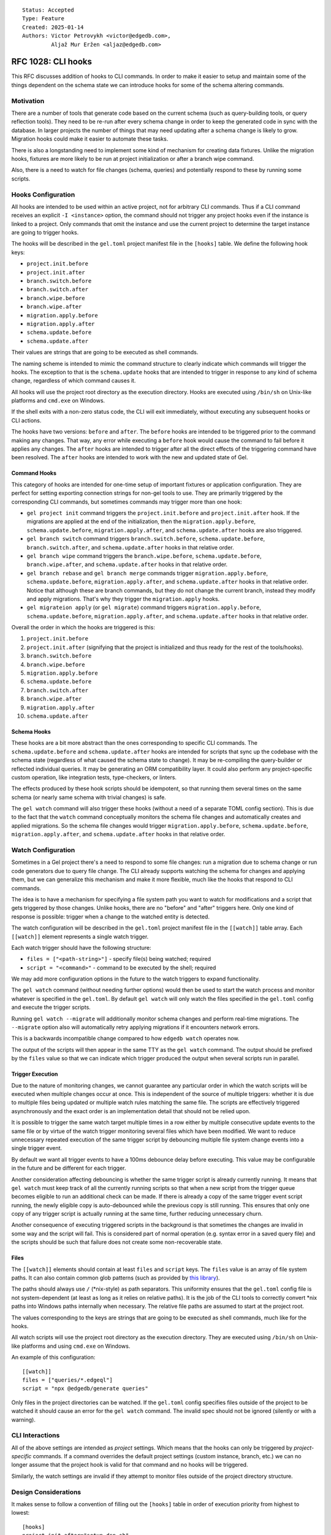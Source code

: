 ::

    Status: Accepted
    Type: Feature
    Created: 2025-01-14
    Authors: Victor Petrovykh <victor@edgedb.com>,
             Aljaž Mur Eržen <aljaz@edgedb.com>

===================
RFC 1028: CLI hooks
===================

This RFC discusses addition of hooks to CLI commands. In order to make it
easier to setup and maintain some of the things dependent on the schema state
we can introduce hooks for some of the schema altering commands.


Motivation
==========

There are a number of tools that generate code based on the current schema
(such as query-building tools, or query reflection tools). They need to be
re-run after every schema change in order to keep the generated code in sync
with the database. In larger projects the number of things that may need
updating after a schema change is likely to grow. Migration hooks could make
it easier to automate these tasks.

There is also a longstanding need to implement some kind of mechanism for
creating data fixtures. Unlike the migration hooks, fixtures are more likely
to be run at project initialization or after a branch wipe command.

Also, there is a need to watch for file changes (schema, queries) and
potentially respond to these by running some scripts.


Hooks Configuration
===================

All hooks are intended to be used within an active project, not for arbitrary
CLI commands. Thus if a CLI command receives an explicit ``-I <instance>``
option, the command should not trigger any project hooks even if the instance
is linked to a project. Only commands that omit the instance and use the
current project to determine the target instance are going to trigger hooks.

The hooks will be described in the ``gel.toml`` project manifest file in the
``[hooks]`` table. We define the following hook keys:

* ``project.init.before``
* ``project.init.after``
* ``branch.switch.before``
* ``branch.switch.after``
* ``branch.wipe.before``
* ``branch.wipe.after``
* ``migration.apply.before``
* ``migration.apply.after``
* ``schema.update.before``
* ``schema.update.after``

Their values are strings that are going to be executed as shell commands.

The naming scheme is intended to mimic the command structure to clearly
indicate which commands will trigger the hooks. The exception to that is the
``schema.update`` hooks that are intended to trigger in response to any kind
of schema change, regardless of which command causes it.

All hooks will use the project root directory as the execution directory.
Hooks are executed using ``/bin/sh`` on Unix-like platforms and ``cmd.exe``
on Windows.

If the shell exits with a non-zero status code, the CLI will exit immediately,
without executing any subsequent hooks or CLI actions.

The hooks have two versions: ``before`` and ``after``. The ``before`` hooks
are intended to be triggered prior to the command making any changes. That
way, any error while executing a ``before`` hook would cause the command to
fail before it applies any changes. The ``after`` hooks are intended to
trigger after all the direct effects of the triggering command have been
resolved. The ``after`` hooks are intended to work with the new and updated
state of Gel.


Command Hooks
-------------

This category of hooks are intended for one-time setup of important fixtures
or application configuration. They are perfect for setting exporting
connection strings for non-gel tools to use. They are primarily triggered by
the corresponding CLI commands, but sometimes commands may trigger more than
one hook:

* ``gel project init`` command triggers the ``project.init.before``
  and ``project.init.after`` hook. If the migrations are applied at the end of
  the initialization, then the ``migration.apply.before``,
  ``schema.update.before``, ``migration.apply.after``, and
  ``schema.update.after`` hooks are also triggered.
* ``gel branch switch`` command triggers ``branch.switch.before``,
  ``schema.update.before``, ``branch.switch.after``, and ``schema.update.after``
  hooks in that relative order.
* ``gel branch wipe`` command triggers the ``branch.wipe.before``,
  ``schema.update.before``, ``branch.wipe.after``, and ``schema.update.after``
  hooks in that relative order.
* ``gel branch rebase`` and ``gel branch merge`` commands trigger
  ``migration.apply.before``, ``schema.update.before``,
  ``migration.apply.after``, and ``schema.update.after`` hooks in that
  relative order. Notice that although these are branch commands, but they do
  not change the current branch, instead they modify and apply migrations.
  That's why they trigger the ``migration.apply`` hooks.
* ``gel migrateion apply`` (or ``gel migrate``) command triggers
  ``migration.apply.before``, ``schema.update.before``,
  ``migration.apply.after``, and ``schema.update.after`` hooks in that
  relative order.

Overall the order in which the hooks are triggered is this:

#. ``project.init.before``
#. ``project.init.after`` (signifying that the project is initialized
   and thus ready for the rest of the tools/hooks).
#. ``branch.switch.before``
#. ``branch.wipe.before``
#. ``migration.apply.before``
#. ``schema.update.before``
#. ``branch.switch.after``
#. ``branch.wipe.after``
#. ``migration.apply.after``
#. ``schema.update.after``


Schema Hooks
------------

These hooks are a bit more abstract than the ones corresponding to specific
CLI commands. The ``schema.update.before`` and ``schema.update.after`` hooks
are intended for scripts that sync up the codebase with the schema state
(regardless of what caused the schema state to change). It may be re-compiling
the query-builder or reflected individual queries. It may be generating an ORM
compatibility layer. It could also perform any project-specific custom
operation, like integration tests, type-checkers, or linters.

The effects produced by these hook scripts should be idempotent, so that
running them several times on the same schema (or nearly same schema with
trivial changes) is safe.

The ``gel watch`` command will also trigger these hooks (without a need of a
separate TOML config section). This is due to the fact that the ``watch``
command conceptually monitors the schema file changes and automatically
creates and applied migrations. So the schema file changes would trigger
``migration.apply.before``, ``schema.update.before``,
``migration.apply.after``, and ``schema.update.after`` hooks in that relative
order.


Watch Configuration
===================

Sometimes in a Gel project there's a need to respond to some file changes: run
a migration due to schema change or run code generators due to query file
change. The CLI already supports watching the schema for changes and applying
them, but we can generalize this mechanism and make it more flexible, much
like the hooks that respond to CLI commands.

The idea is to have a mechanism for specifying a file system path you want to
watch for modifications and a script that gets triggered by those changes.
Unlike hooks, there are no "before" and "after" triggers here. Only one kind
of response is possible: trigger when a change to the watched entity is
detected.

The watch configuration will be described in the ``gel.toml`` project manifest
file in the ``[[watch]]`` table array. Each ``[[watch]]`` element represents a
single watch trigger.

Each watch trigger should have the following structure:

* ``files = ["<path-string>"]`` - specify file(s) being watched; required
* ``script = "<command>"`` - command to be executed by the shell; required

We may add more configuration options in the future to the watch triggers to
expand functionality.

The ``gel watch`` command (without needing further options) would then be used
to start the watch process and monitor whatever is specified in the
``gel.toml``. By default ``gel watch`` will only watch the files specified in
the ``gel.toml`` config and execute the trigger scripts.

Running ``gel watch --migrate`` will additionally monitor schema changes and
perform real-time migrations. The ``--migrate`` option also will automatically
retry applying migrations if it encounters network errors.

This is a backwards incompatible change compared to how ``edgedb watch`` operates
now.

The output of the scripts will then appear in the same TTY as the ``gel
watch`` command. The output should be prefixed by the ``files`` value so that
we can indicate which trigger produced the output when several scripts run in
parallel.


Trigger Execution
-----------------

Due to the nature of monitoring changes, we cannot guarantee any particular
order in which the watch scripts will be executed when multiple changes occur
at once. This is independent of the source of multiple triggers: whether it is
due to multiple files being updated or multiple watch rules matching the same
file. The scripts are effectively triggered asynchronously and the exact order
is an implementation detail that should not be relied upon.

It is possible to trigger the same watch target multiple times in a row either
by multiple consecutive update events to the same file or by virtue of the
watch trigger monitoring several files which have been modified. We want to
reduce unnecessary repeated execution of the same trigger script by debouncing
multiple file system change events into a single trigger event.

By default we want all trigger events to have a 100ms debounce delay before
executing. This value may be configurable in the future and be different for
each trigger.

Another consideration affecting debouncing is whether the same trigger script
is already currently running. It means that ``gel watch`` must keep track of
all the currently running scripts so that when a new script from the trigger
queue becomes eligible to run an additional check can be made. If there is
already a copy of the same trigger event script running, the newly eligible
copy is auto-debounced while the previous copy is still running. This ensures
that only one copy of any trigger script is actually running at the same time,
further reducing unnecessary churn.

Another consequence of executing triggered scripts in the background is that
sometimes the changes are invalid in some way and the script will fail. This
is considered part of normal operation (e.g. syntax error in a saved query
file) and the scripts should be such that failure does not create some
non-recoverable state.


Files
-----

The ``[[watch]]`` elements should contain at least ``files`` and
``script`` keys. The ``files`` value is an array of file system paths. It
can also contain common glob patterns (such as provided by `this library
<https://docs.rs/globset/latest/globset/#syntax>`_).

The paths should always use ``/`` (*nix-style) as path separators. This
uniformity ensures that the ``gel.toml`` config file is not system-dependent
(at least as long as it relies on relative paths). It is the job of the CLI
tools to correctly convert *nix paths into Windows paths internally when
necessary. The relative file paths are assumed to start at the project root.

The values corresponding to the keys are strings that are going to be executed
as shell commands, much like for the hooks.

All watch scripts will use the project root directory as the execution
directory. They are executed using ``/bin/sh`` on Unix-like platforms and 
using ``cmd.exe`` on Windows.

An example of this configuration::

    [[watch]]
    files = ["queries/*.edgeql"]
    script = "npx @edgedb/generate queries"

Only files in the project directories can be watched. If the ``gel.toml``
config specifies files outside of the project to be watched it should cause an
error for the ``gel watch`` command. The invalid spec should not be ignored
(silently or with a warning).


CLI Interactions
================

All of the above settings are intended as *project* settings. Which means that
the hooks can only be triggered by *project-specific* commands. If a command
overrides the default project settings (custom instance, branch, etc.) we can
no longer assume that the project hook is valid for that command and no hooks
will be triggered.

Similarly, the watch settings are invalid if they attempt to monitor files
outside of the project directory structure.


Design Considerations
=====================

It makes sense to follow a convention of filling out the ``[hooks]``
table in order of execution priority from highest to lowest::

    [hooks]
    project.init.after="setup_dsn.sh"
    branch.wipe.after=""
    branch.switch.after="setup_dsn.sh"
    schema.update.after="gel-orm sqlalchemy --mod compat --out compat"

The order in which hook *keys* appear does not impact their priority (we don't
want people getting subtle bugs due to different key order). It would simply
be a convention for any of our examples or auto-generated TOML configs.

These are mostly intended to be development aids so we may need an additional
mechanism for distinguishing cloud *development* and *production* instances to
prevent accidental triggering of the hooks in production.


Future Possibilities
====================

The debouncer delay can be configurable in the ``[[watch]]`` section as
``deboucer-delay=<integer>`` with the value being the delay in milliseconds.
This means that it's no longer sufficient to check the head of the trigger
queue to find the script to be executed. The entire queue must be checked and
all triggers that are older than their delay time must be executed.

We can introduce a ``gel-config`` to ``[[watch]]`` spec for monitoring changes to
the various database config values and responding to them. This would make
``files`` an optional key and use ``gel-config = <string>`` as a way to specify
which config variable we are watching.

We can set up a logfile for watch scripts (because that creates a record which
survives closing of terminals or reboots) as an additional convenience
feature. This can be specified in the general ``[watch-global]`` section as
``logfile="<path-to-logfile>"``.

The process launched by a script could have additional environmental variables
such as ``GEL_HOOK_NAME`` with value, for example, ``branch.wipe.before``.

We can add the following optional keys to the ``[[watch]]`` element:

* ``retry-delay = <integer>`` - retry delay in milliseconds
* ``retry-attempts = <integer>`` - number of retry attempts

If the ``retry-delay`` key is absent we will use a delay of 5 seconds before retrying.

If the ``retry-attempts`` key is absent we will assume that there is no limit to retry attempts and the script must be retried until it exits with a success status code.

The presence of *at least one* the above keys would indicate that the watch
script must be retried if it had exited with a non-zero status code. In case
both of the keys are missing, no retry attempt should be made and the keys'
"default" values should be ignored.

An example of a valid retry config::

    [[watch]]
    files = [".env"]
    script = "./sync_with_remote.sh"
    retry-delay = "5s"

In general, it makes sense to execute triggered scripts in parallel. This
reduces the latency in case some scripts are slow-running. However, sometimes
(e.g. when scripts overlap in which files they change) it is desirable that no
two scripts are running at the same time within the project. We can add
``--serial`` flag to ``gel watch`` command in order force trigger scripts to
be executed one at a time. Note that if there are long-running scripts the may
be a significant delay between the triggering event and the actual script
execution if ``--serial`` mode is enabled.


Rejected Ideas
==============

We don't want any extra environment variables to be setup for the hooks. You
could use whatever you would have used if you ran the scripts by hand from the
shell. For example, to get the instance name ``gel project info
--instance-name``. The idea is that the scripts wouldn't be relying on any
hook-specific magic and you could run them (and thus debug them) by hand with
the identical effects.

We don't want to provide a list of scripts to run for hooks and watch
triggers. This is because with a list of scripts we need to specify what
happens when some scripts fail. Should the rest of the list be executed or
aborted. Under different circumstances different approaches would make sense
and we would need to implement all these interaction variants. Instead any
such complexity can be handled inside a singe script that the trigger
references.

We no longer try to generalize the monitoring the schema file changes and
auto-migrating them as part of regular ``gel.toml`` watch spec. There is a bit
of special handling and safe-guards involved in that monitoring that make it a
little too special. Instead we offer ``--migrate`` flag to enable
auto-migrations.

The hooks order should not be "wrapped". Imagine the following "wrapped" order:

* ``branch.switch.before``
* ``schema.update.before``
* ``gel branch switch foo``
* ``schema.update.after``
* ``branch.switch.after``

If the ``brach.switch`` hooks are managing some branch-dependent ``.env``
changes such as the currently used Postgres connection string for a SQL tool,
then ``schema.update.after`` hook executes in the new branch, but with the old
connection string. So it could result in an inconsistent state for processing
schema changes if that requires to coordinate SQL and Gel schemas. A similar
argument can work even for ``before`` hooks, although it would be a little
less intuitive. The idea is that if an effect is a result of a cascade (i.e.
schema is about to change *because* of a branch change), it still makes sense
for the hooks to run in the order in which they logically trigger each other.
This gives the opportunity for the previous steps in this cascade to setup the
correct context for the next triggered step. For example, the
``branch.switch.before`` hook can setup a flag that tells
``schema.update.before`` to skip all validation checks since it's about to be
replaced entirely with whatever is in the new branch.

All the paths appearing in ``gel.toml`` should be using *nix-style path
separator ``/`` instead of allowing both *nix and Windows style paths. This is
to ensure that ``gel.toml`` remains compatible across different systems since
it's expected to be committed as part of a repository.

We no longer want to use a minimalistic "glob=script" setup for files being
watched. This format is hard to extend in the future if any additional config
options are deemed necessary. Instead we will use sub-tables
``[[watch]]`` for each watch trigger, making it easier to add custom
options on a per-trigger basis. The simplest watch example is still quite
short and arguably more easier to understand::

    [[watch]]
    files = ["queries/*.edgeql"]
    script = "npx @edgedb/generate queries"

Watch should not have a ``--retry-sec`` flag for controlling retry behavior
globally. Instead we should configure retry policy on a per-trigger basis in
the ``gel.toml``. This is due to the fact that auto-retry only makes sense for
non-deterministic failures such as network failures, but results only in
unnecessary churn for deterministic scripts such as compilation.

We don't suspend watching while executing scripts. If we suspend watching,
then the implementation detail of the order of triggered scripts becomes
extremely important. E.g. if I "save all changes" what happens? Do all of them
get detected on the same watch tick and multiple watch targets will be
triggered? Do some of the changes get detected first and then block other
changes from being watched? Would I get slightly different behavior from using
my key shortcuts to switch tabs and save 2-3 files in quick succession?

If we never suspend watching, then the results for the above are all the same
- all changes will be eventually noticed and all triggers will fire. If we
suspend watching, then the actual trigger pattern will be sensitive to how
exactly files were saved.


Backwards Compatibility
=======================

The ``gel watch`` command will operate in a way that is the opposite to what
it ``edgedb watch`` used to do. The functionality of ``gel watch`` to
specifically monitor schema changes and attempt to auto-apply them in real
time involves some special handling on our end and would be enabled via an
opt-in flag ``--migrate`` (or ``-m``). Thus running the ``gel watch`` command
will no longer monitor and auto-apply schema changes. To do this going forward
``gel watch --migrate`` needs to be used.
